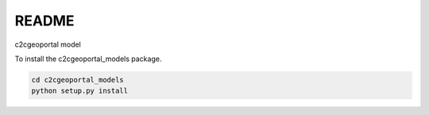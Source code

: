 README
======

c2cgeoportal model

To install the c2cgeoportal_models package.

.. code-block:: bash

    cd c2cgeoportal_models
    python setup.py install
